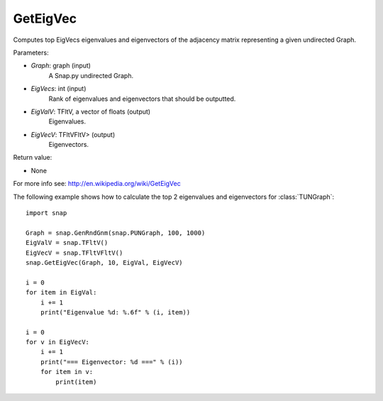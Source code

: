 GetEigVec
'''''''''''

.. function:: GetEigVec(Graph, EigVecs, EigVal, EigVecV)

Computes top EigVecs eigenvalues and eigenvectors of the adjacency matrix representing a given undirected Graph.

Parameters:

- *Graph*: graph (input)
    A Snap.py undirected Graph.

- *EigVecs*: int (input)
    Rank of eigenvalues and eigenvectors that should be outputted.

- *EigValV*: TFltV, a vector of floats (output)
    Eigenvalues.

- *EigVecV*: TFltVFltV> (output)
    Eigenvectors.

Return value:

- None

For more info see: http://en.wikipedia.org/wiki/GetEigVec

The following example shows how to calculate the top 2 eigenvalues and eigenvectors for :class:`TUNGraph`::

    import snap

    Graph = snap.GenRndGnm(snap.PUNGraph, 100, 1000)
    EigValV = snap.TFltV()
    EigVecV = snap.TFltVFltV()
    snap.GetEigVec(Graph, 10, EigVal, EigVecV)

    i = 0
    for item in EigVal:
        i += 1
        print("Eigenvalue %d: %.6f" % (i, item))

    i = 0
    for v in EigVecV:
        i += 1
        print("=== Eigenvector: %d ===" % (i))
        for item in v:
            print(item)

